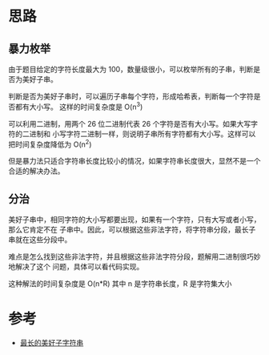 * 思路
** 暴力枚举
   由于题目给定的字符长度最大为 100，数量级很小，可以枚举所有的子串，判断是否为美好子串。

   判断是否为美好子串时，可以遍历子串每个字符，形成哈希表，判断每一个字符是否都有大小写。
   这样的时间复杂度是 O(n^3)

   可以利用二进制，用两个 26 位二进制代表 26 个字符是否有大小写。如果大写字符的二进制和
   小写字符二进制一样，则说明子串所有字符都有大小写。这样可以把时间复杂度降低为 O(n^2)

   但是暴力法只适合字符串长度比较小的情况，如果字符串长度很大，显然不是一个合适的解决办法。
** 分治
   美好子串中，相同字符的大小写都要出现，如果有一个字符，只有大写或者小写，那么它肯定不在
   子串中。因此，可以根据这些非法字符，将字符串分段，最长子串就在这些分段中。

   难点是怎么找到这些非法字符，并且根据这些非法字符分段，题解用二进制很巧妙地解决了这个
   问题，具体可以看代码实现。

   这种解法的时间复杂度是 O(n*R) 其中 n 是字符串长度，R 是字符集大小
* 参考
  - [[https://leetcode-cn.com/problems/longest-nice-substring/solution/zui-chang-de-mei-hao-zi-zi-fu-chuan-by-l-4l1t/][最长的美好子字符串]]
